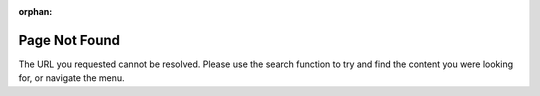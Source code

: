 :orphan:

##############
Page Not Found
##############

The URL you requested cannot be resolved. Please use the search function to try
and find the content you were looking for, or navigate the menu.
